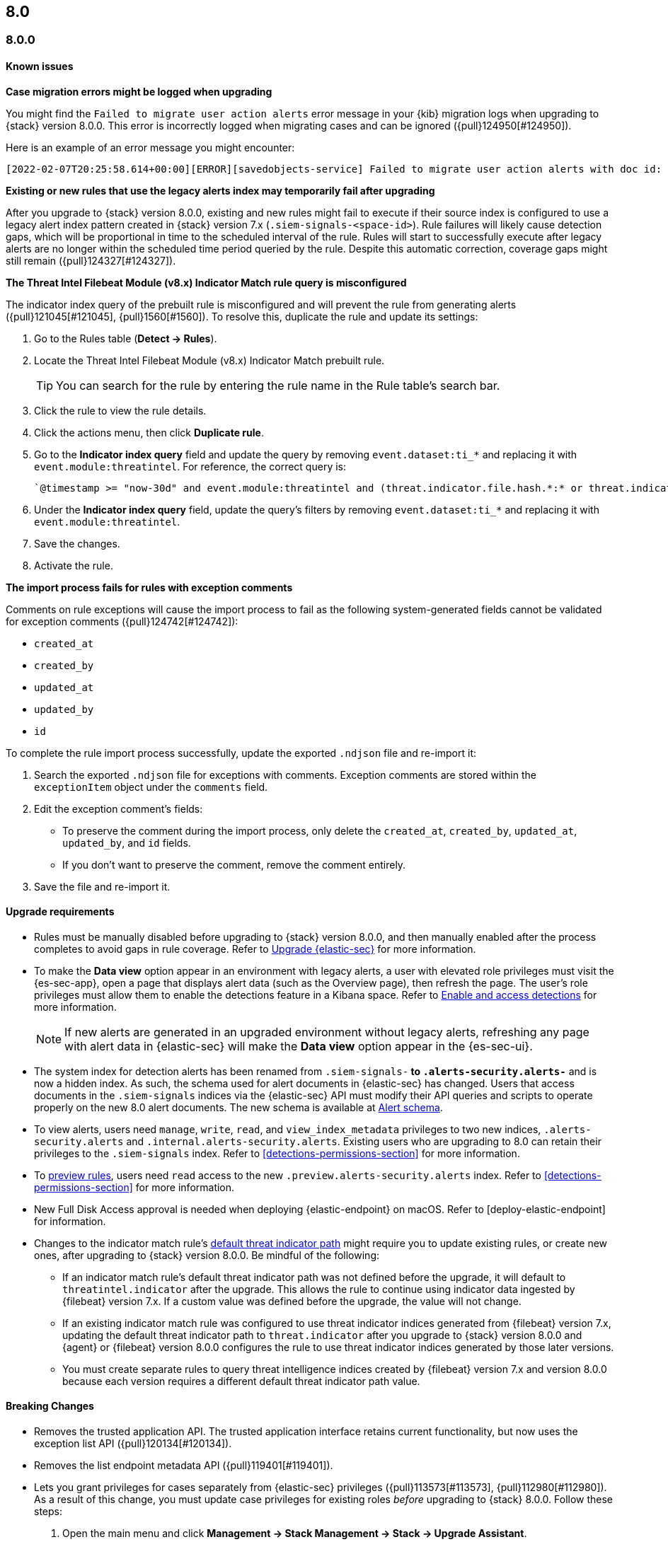 [[release-notes-header-8.0.0]]
== 8.0

[discrete]
[[release-notes-8.0.0]]
=== 8.0.0

[discrete]
[[known-issues-8.0.0]]
==== Known issues
*Case migration errors might be logged when upgrading*

You might find the `Failed to migrate user action alerts` error message in your {kib} migration logs when upgrading to {stack} version 8.0.0. This error is incorrectly logged when migrating cases and can be ignored ({pull}124950[#124950]).

Here is an example of an error message you might encounter:

[code block]
----
[2022-02-07T20:25:58.614+00:00][ERROR][savedobjects-service] Failed to migrate user action alerts with doc id: 7420fe08-c2ed-51d2-b077-46deb4bf76c9 version: 8.0.0 error: Unexpected token in JSON at position 0
----

*Existing or new rules that use the legacy alerts index may temporarily fail after upgrading*

After you upgrade to {stack} version 8.0.0, existing and new rules might fail to execute  if their source index is configured to use a legacy alert index pattern created in {stack} version 7.x (`.siem-signals-<space-id>`). Rule failures will likely cause detection gaps, which will be proportional in time to the scheduled interval of the rule. Rules will start to successfully execute after legacy alerts are no longer within the scheduled time period queried by the rule. Despite this automatic correction, coverage gaps might still remain ({pull}124327[#124327]).

*The Threat Intel Filebeat Module (v8.x) Indicator Match rule query is misconfigured*

The indicator index query of the prebuilt rule is misconfigured and will prevent the rule from generating alerts ({pull}121045[#121045], {pull}1560[#1560]). To resolve this, duplicate the rule and update its settings:

. Go to the Rules table (*Detect -> Rules*).
. Locate the Threat Intel Filebeat Module (v8.x) Indicator Match prebuilt rule.
+
TIP: You can search for the rule by entering the rule name in the Rule table's search bar.

. Click the rule to view the rule details.
. Click the actions menu, then click *Duplicate rule*.
. Go to the *Indicator index query* field and update the query by removing `event.dataset:ti_*` and replacing it with `event.module:threatintel`. For reference, the correct query is:

+
[code block]
----
`@timestamp >= "now-30d" and event.module:threatintel and (threat.indicator.file.hash.*:* or threat.indicator.file.pe.imphash:* or threat.indicator.ip:* or threat.indicator.registry.path:* or threat.indicator.url.full:*)`
----

. Under the *Indicator index query* field, update the query's filters by removing `event.dataset:ti_*` and replacing it with `event.module:threatintel`.
. Save the changes.
. Activate the rule.

*The import process fails for rules with exception comments*

Comments on rule exceptions will cause the import process to fail as the following system-generated fields cannot be validated for exception comments ({pull}124742[#124742]):

 * `created_at`
 * `created_by`
 * `updated_at`
 * `updated_by`
 * `id`

To complete the rule import process successfully, update the exported `.ndjson` file and re-import it:

. Search the exported `.ndjson` file for exceptions with comments. Exception comments are stored within the `exceptionItem` object under the `comments` field.
. Edit the exception comment's fields:
** To preserve the comment during the import process, only delete the `created_at`, `created_by`, `updated_at`, `updated_by`, and `id` fields.
** If you don't want to preserve the comment, remove the comment entirely.
. Save the file and re-import it.

[discrete]
[[upgrade-reqs-8.0.0]]
==== Upgrade requirements
* Rules must be manually disabled before upgrading to {stack} version 8.0.0, and then manually enabled after the process completes to avoid gaps in rule coverage. Refer to <<upgrade-intro, Upgrade {elastic-sec}>> for more information.
* To make the *Data view* option appear in an environment with legacy alerts, a user with elevated role privileges must visit the {es-sec-app}, open a page that displays alert data (such as the Overview page), then refresh the page. The user's role privileges must allow them to enable the detections feature in a Kibana space. Refer to <<enable-detections-ui, Enable and access detections>> for more information.

+
NOTE: If new alerts are generated in an upgraded environment without legacy alerts, refreshing any page with alert data in {elastic-sec} will make the *Data view* option appear in the {es-sec-ui}.

* The system index for detection alerts has been renamed from `.siem-signals-*` to `.alerts-security.alerts-*` and is now a hidden index. As such, the schema used for alert documents in {elastic-sec} has changed. Users that access documents in the `.siem-signals` indices via the {elastic-sec} API must modify their API queries and scripts to operate properly on the new 8.0 alert documents. The new schema is available at <<alert-schema, Alert schema>>.
* To view alerts, users need `manage`, `write`, `read`, and `view_index_metadata` privileges to two new indices, `.alerts-security.alerts` and `.internal.alerts-security.alerts`. Existing users who are upgrading to 8.0 can retain their privileges to the `.siem-signals` index. Refer to <<detections-permissions-section>> for more information.
* To <<preview-rules, preview rules>>, users need `read` access to the new `.preview.alerts-security.alerts` index. Refer to <<detections-permissions-section>> for more information.
* New Full Disk Access approval is needed when deploying {elastic-endpoint} on macOS. Refer to [deploy-elastic-endpoint] for information.
* Changes to the indicator match rule's <<rule-ui-advanced-params, default threat indicator path>> might require you to update existing rules, or create new ones, after upgrading to {stack} version 8.0.0. Be mindful of the following:
** If an indicator match rule's default threat indicator path was not defined before the upgrade, it will default to `threatintel.indicator` after the upgrade. This allows the rule to continue using indicator data ingested by {filebeat} version 7.x. If a custom value was defined before the upgrade, the value will not change.
** If an existing indicator match rule was configured to use threat indicator indices generated from {filebeat} version 7.x, updating the default threat indicator path to `threat.indicator` after you upgrade to {stack} version 8.0.0 and {agent} or {filebeat} version 8.0.0 configures the rule to use threat indicator indices generated by those later versions.
** You must create separate rules to query threat intelligence indices created by {filebeat} version 7.x and version 8.0.0 because each version requires a different default threat indicator path value.

[discrete]
[[breaking-changes-8.0.0]]
==== Breaking Changes
* Removes the trusted application API. The trusted application interface retains current functionality, but now uses the exception list API ({pull}120134[#120134]).
* Removes the list endpoint metadata API ({pull}119401[#119401]).
* Lets you grant privileges for cases separately from {elastic-sec} privileges ({pull}113573[#113573], {pull}112980[#112980]). As a result of this change, you must update case privileges for existing roles _before_ upgrading to {stack} 8.0.0. Follow these steps:
. Open the main menu and click *Management -> Stack Management -> Stack -> Upgrade Assistant*.
. From the Upgrade Assistant page, review the Kibana deprecation warnings. A message prompts you to update role privileges because of changes to the {elastic-sec} Cases feature.
. Click the message to open it, then click *Quick resolve*.
. Refresh the page to verify the deprecation was resolved, then return to the guided steps on the Upgrade Assistant page.

[discrete]
[[new-features-8.0.0]]
==== Features
* Shows all historical alerts for a given rule on the rule details page, including those associated with previous versions of the rule ({pull}120053[#120053]).
* Enhances the UI and functionality for the Rules and Rule Monitoring tables and enables actions on the Rule Monitoring table ({pull}119644[#119644]).
* The Threat Intelligence view supports {agent}, {filebeat}, and custom integrations ({pull}116175[#116175]).
* Allows exception lists to be exported and imported with detection rules ({pull}115144[#115144], {pull}118816[#118816]).

[discrete]
[[bug-fixes-8.0.0]]
==== Bug fixes and enhancements
* Enhances the UI for the Exceptions table; improves how dates are displayed in the Rules and Exceptions tables ({pull}117643[#117643], {pull}118940[#118940]).
* Updates the mappings of the rule registry to ECS version 8.0.0 so that detection rules can process ECS version 8.0.0 data ({pull}123012[#123012]).
* Allows you to create and add runtime fields from the Alert and Timeline tables ({pull}117627[#117627], {pull}114806[#114806]).
* Enhances the Data view selection UI and hides the Data view dropdown when no data is present ({pull}117601[#117601], {pull}119956[#119956]).
* Enhances previews and error flagging during rule creation ({pull}116374[#116374]).
* Updates rule actions to use `kibana.alert.*` fields instead of `signals.*` fields ({pull}116491[#116491]).
* Changes the insufficient permissions message type from an error to a warning ({pull}123777[#123777]).
* Fixes typos in the success messages that appear after you close Timelines or Timeline templates ({pull}123258[#123258]).
* Updates the Exceptions table header and Export button ({pull}122870[#122870]).
* Fixes a bug that could break a rule’s details page after you edited, activated, or deactivated the rule ({pull}122024[#122024]).
* Fixes an overlap between the rule query text field and Timeline banner ({pull}121967[#121967], {pull}121127[#121127]).
* Adds support for the `threat.feed.name` field in the alert details flyout and Timeline view ({pull}120250[#120250]).
* Adds the default threat indicator path (`threat_indicator_path`) to indicator match rules where it was missing ({pull}118962[#118962]).
* Adds a default value for the threat indicator path that indicator match rules use when creating indicator match rules from the {es-sec-app} UI or the create rule API ({pull}118821[#118821]).
* Enhances the Endpoint details flyout UI ({pull}117987[#117987]).
* Fixes a bug that prevented you from clearing a connector’s `Additional comments` field ({pull}117901[#117901]).
* Allows you to modify the default threat indicator path for the Threat Intel Filebeat Module (v7.x) Indicator Match prebuilt rule ({pull}116583[#116583]).

[discrete]
[[release-notes-8.0.0-rc2]]
=== 8.0.0-rc2

[discrete]
[[known-issues-8.0.0-rc2]]
==== Known issues

*The Data view option might not display in upgraded environments with legacy alerts*

To make the *Data view* option appear, a user with elevated role privileges must visit the {es-sec-app}, open a page that displays alert data (such as the Overview page), then refresh the page. ({pull}121390[#121390]).

The role must have the following privileges:

* *Cluster privileges*: The `manage` privilege
* *Index privileges*: The `manage`, `write`,`read`, and `view_index_metadata` index privileges for the following system indices where `<space-id>` is the {kib} space name:

** `.siem-signals-<space-id>`
** `.lists-<space-id>`
** `.items-<space-id>`
** `.alerts-security.alerts-<space-id>`
** `.internal.alerts-security.alerts-<space-id>-*`

* *{kib} space*: `All` privileges for the `Security` feature (visit
{kibana-ref}/xpack-spaces.html#spaces-control-user-access[Feature access based on user privileges] for more information)

NOTE: If new alerts are generated in an upgraded environment without legacy alerts, refreshing any page with alert data in {elastic-sec} will make the *Data view* option appear in the {es-sec-ui}.

*Detection rules may not generate alerts after upgrading to {stack} 8.0.0*

If you do not manually disable rules before upgrading to {stack} version 8.0.0, they're automatically disabled during the upgrade process and must be manually re-enabled after the process completes. Failure to do so could cause a gap in rule coverage ({pull}120906[#120906]).

NOTE: To use the {es-sec} API to re-enable rules, refer to <<bulk-actions-rules-api, Bulk rule actions>>.

To re-enable your rules from the Rules page:

. Go to the All rules table (*Detect -> Rules*).
. Click *Select all (number) rules* *Rule* select all rules.
. Click *Bulk actions -> Activate Selected* to re-enable all rules.
